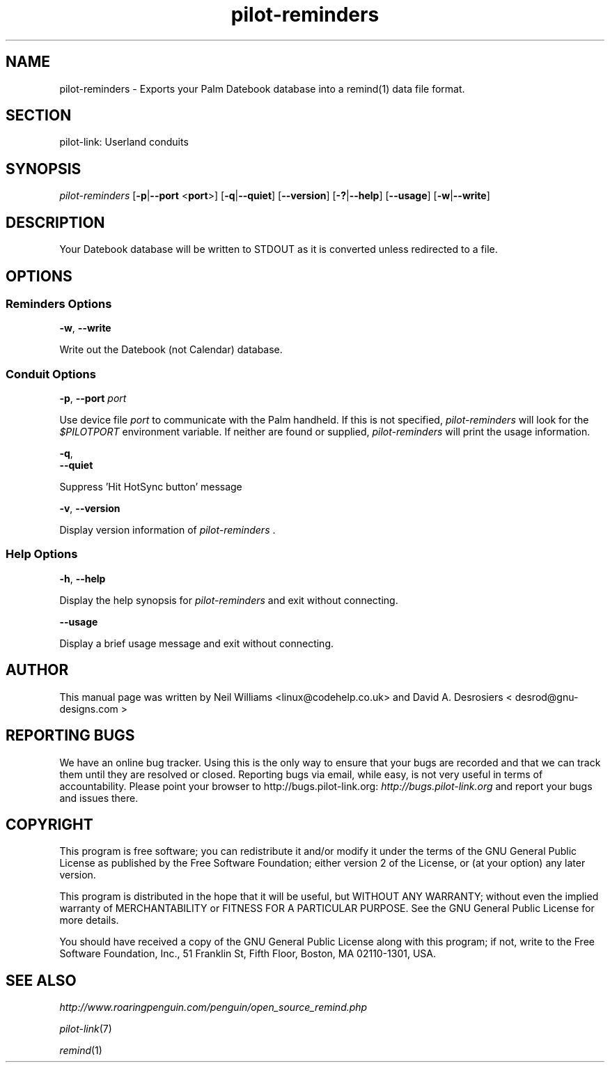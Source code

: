 .\"Generated by db2man.xsl. Don't modify this, modify the source.
.de Sh \" Subsection
.br
.if t .Sp
.ne 5
.PP
\fB\\$1\fR
.PP
..
.de Sp \" Vertical space (when we can't use .PP)
.if t .sp .5v
.if n .sp
..
.de Ip \" List item
.br
.ie \\n(.$>=3 .ne \\$3
.el .ne 3
.IP "\\$1" \\$2
..
.TH "pilot-reminders" 1 "Copyright 1996-2007 FSF" "0.12.4" "PILOT-LINK"
.SH NAME
pilot-reminders \- Exports your Palm Datebook database into a remind(1) data file format.
.SH "SECTION"

.PP
pilot\-link: Userland conduits

.SH "SYNOPSIS "

.PP
 \fIpilot\-reminders\fR [\fB\-p\fR|\fB\-\-port\fR <\fBport\fR>] [\fB\-q\fR|\fB\-\-quiet\fR] [\fB\-\-version\fR] [\fB\-?\fR|\fB\-\-help\fR] [\fB\-\-usage\fR] [\fB\-w\fR|\fB\-\-write\fR]

.SH "DESCRIPTION"

.PP
Your Datebook database will be written to STDOUT as it is converted unless redirected to a file\&.

.SH "OPTIONS"

.SS "Reminders Options"

                        \fB\-w\fR, \fB\-\-write\fR
                    
.PP
Write out the Datebook (not Calendar) database\&.

.SS "Conduit Options"

                        \fB\-p\fR, \fB\-\-port\fR \fIport\fR
                    
.PP
Use device file \fIport\fR to communicate with the Palm handheld\&. If this is not specified, \fIpilot\-reminders \fR will look for the \fI$PILOTPORT\fR environment variable\&. If neither are found or supplied, \fI pilot\-reminders \fR will print the usage information\&.

                        \fB\-q\fR, 
                        \fB\-\-quiet\fR
                    
.PP
Suppress 'Hit HotSync button' message

                        \fB\-v\fR, \fB\-\-version\fR
                    
.PP
Display version information of \fIpilot\-reminders \fR\&.

.SS "Help Options"

.PP
 \fB\-h\fR, \fB\-\-help\fR 

.PP
Display the help synopsis for \fIpilot\-reminders \fR and exit without connecting\&.

.PP
 \fB\-\-usage\fR 

.PP
Display a brief usage message and exit without connecting\&.

.SH "AUTHOR"

.PP
This manual page was written by Neil Williams <linux@codehelp\&.co\&.uk> and David A\&. Desrosiers < desrod@gnu\-designs\&.com > 

.SH "REPORTING BUGS"

.PP
We have an online bug tracker\&. Using this is the only way to ensure that your bugs are recorded and that we can track them until they are resolved or closed\&. Reporting bugs via email, while easy, is not very useful in terms of accountability\&. Please point your browser to http://bugs\&.pilot\-link\&.org: \fIhttp://bugs.pilot-link.org\fR and report your bugs and issues there\&.

.SH "COPYRIGHT"

.PP
This program is free software; you can redistribute it and/or modify it under the terms of the GNU General Public License as published by the Free Software Foundation; either version 2 of the License, or (at your option) any later version\&.

.PP
This program is distributed in the hope that it will be useful, but WITHOUT ANY WARRANTY; without even the implied warranty of MERCHANTABILITY or FITNESS FOR A PARTICULAR PURPOSE\&. See the GNU General Public License for more details\&.

.PP
You should have received a copy of the GNU General Public License along with this program; if not, write to the Free Software Foundation, Inc\&., 51 Franklin St, Fifth Floor, Boston, MA 02110\-1301, USA\&.

.SH "SEE ALSO"

.PP
 \fIhttp://www\&.roaringpenguin\&.com/penguin/open_source_remind\&.php\fR 

.PP
 \fIpilot\-link\fR(7)

.PP
 \fIremind\fR(1)

